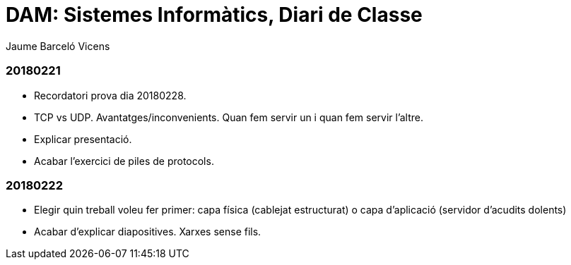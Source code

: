= DAM: Sistemes Informàtics, Diari de Classe
Jaume Barceló Vicens

=== 20180221

* Recordatori prova dia 20180228.
* TCP vs UDP. Avantatges/inconvenients. Quan fem servir un i quan fem servir l'altre.
* Explicar presentació.
* Acabar l'exercici de piles de protocols.

=== 20180222

* Elegir quin treball voleu fer primer: capa física (cablejat estructurat) o capa d'aplicació (servidor d'acudits dolents)
* Acabar d'explicar diapositives. Xarxes sense fils.
